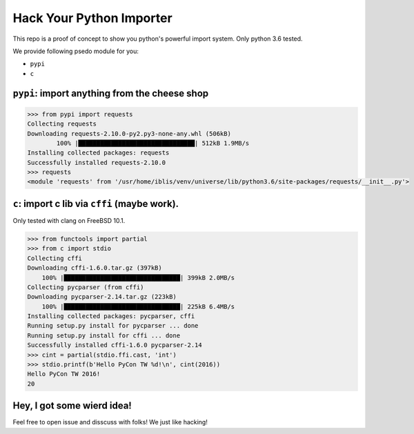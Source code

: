 Hack Your Python Importer
===============================================================================

This repo is a proof of concept to show you python's powerful import system.
Only python 3.6 tested.

We provide following psedo module for you:

- ``pypi``
- ``c``


``pypi``: import anything from the cheese shop
----------------------------------------------------------------------

.. code-block:: python

	>>> from pypi import requests
	Collecting requests
	Downloading requests-2.10.0-py2.py3-none-any.whl (506kB)
		100% |████████████████████████████████| 512kB 1.9MB/s
	Installing collected packages: requests
	Successfully installed requests-2.10.0
	>>> requests
	<module 'requests' from '/usr/home/iblis/venv/universe/lib/python3.6/site-packages/requests/__init__.py'>


``c``: import c lib via ``cffi`` (maybe work).
----------------------------------------------------------------------

Only tested with clang on FreeBSD 10.1.

.. code-block:: python

    >>> from functools import partial
    >>> from c import stdio
    Collecting cffi
    Downloading cffi-1.6.0.tar.gz (397kB)
        100% |████████████████████████████████| 399kB 2.0MB/s
    Collecting pycparser (from cffi)
    Downloading pycparser-2.14.tar.gz (223kB)
        100% |████████████████████████████████| 225kB 6.4MB/s
    Installing collected packages: pycparser, cffi
    Running setup.py install for pycparser ... done
    Running setup.py install for cffi ... done
    Successfully installed cffi-1.6.0 pycparser-2.14
    >>> cint = partial(stdio.ffi.cast, 'int')
    >>> stdio.printf(b'Hello PyCon TW %d!\n', cint(2016))
    Hello PyCon TW 2016!
    20


Hey, I got some wierd idea!
----------------------------------------------------------------------

Feel free to open issue and disscuss with folks!
We just like hacking!
